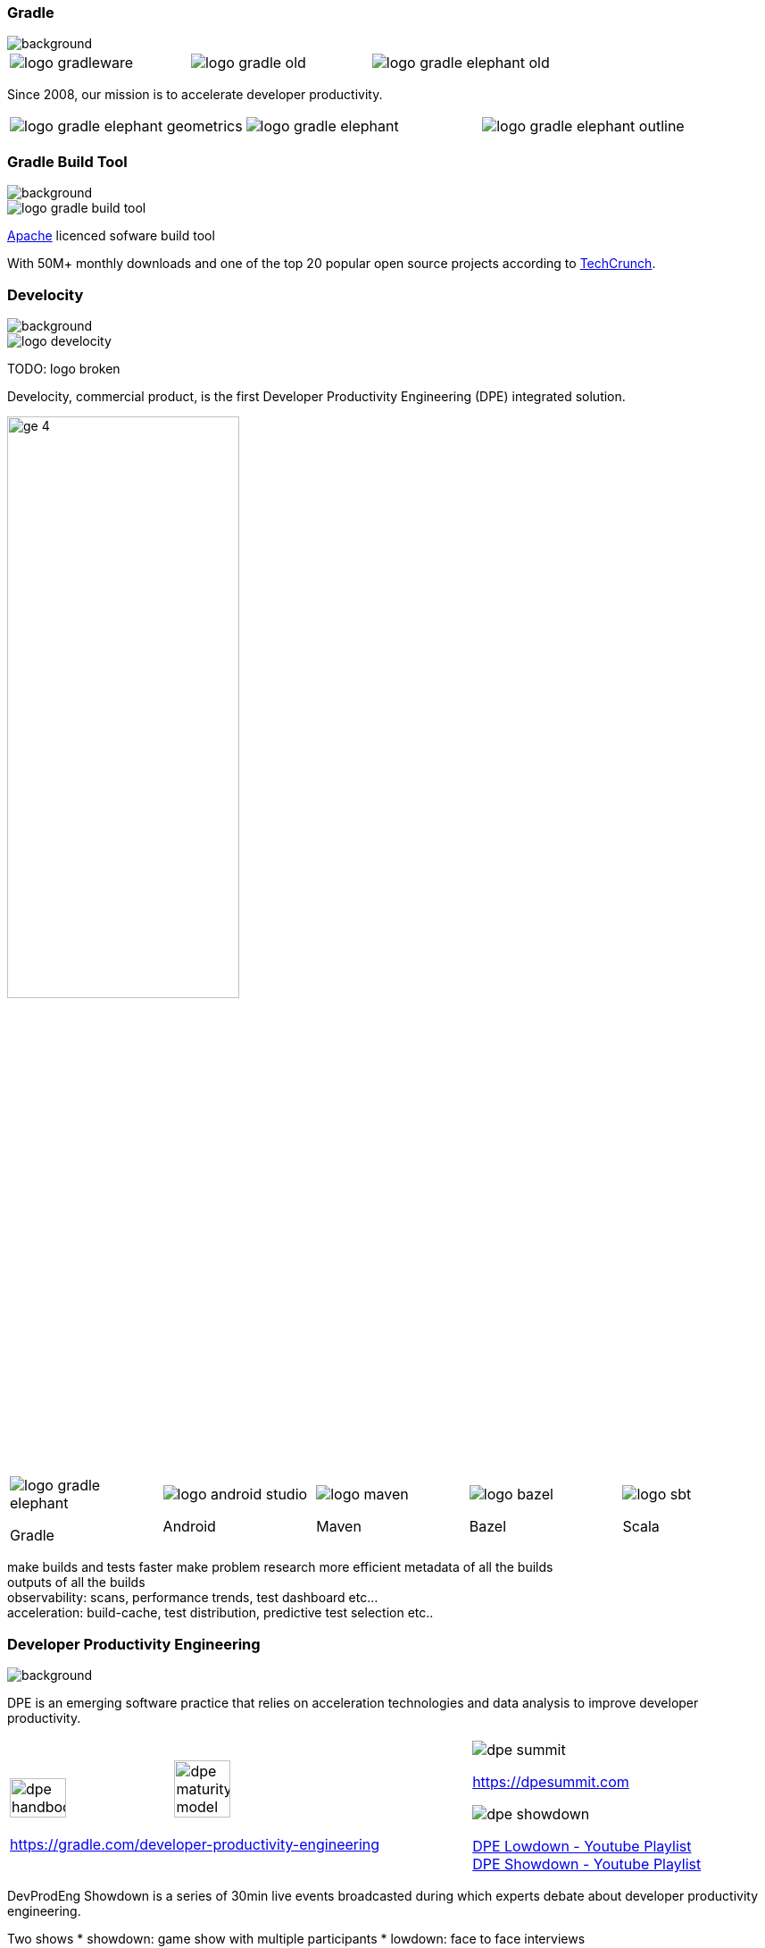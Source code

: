 === Gradle
image::gradle/bg-1.png[background, ssize=cover]

[cols="^.^1,^.^1,^.^1",frame=none,grid=none,role=who-gradle]
|===
a|image::logo-gradleware.svg[]
a|image::logo-gradle-old.svg[]
a|image::logo-gradle-elephant-old.png[]
|===

Since 2008, our mission is to accelerate developer productivity.

[cols="^.^1,^.^1,^.^1",frame=none,grid=none,role=who-gradle]
|===
a|image::logo-gradle-elephant-geometrics.svg[]
a|image::logo-gradle-elephant.svg[]
a|image::logo-gradle-elephant-outline.svg[]
|===


[%notitle]
=== Gradle Build Tool
image::gradle/bg-1.png[background, size=cover]

image::logo-gradle-build-tool.svg[role=product-logo-as-title]

https://github.com/gradle/gradle/blob/master/LICENSE[Apache] licenced sofware build tool

With 50M+ monthly downloads and one of the top 20 popular open source projects according to https://techcrunch.com/2017/04/07/tracking-the-explosive-growth-of-open-source-software/[TechCrunch].


[%notitle]
=== Develocity
image::gradle/bg-1.png[background, size=cover]

image::logo-develocity.svg[role=product-logo-as-title]

TODO: logo broken

Develocity, commercial product, is the first Developer Productivity Engineering (DPE) integrated solution.

image::gradle/ge-4.png[width=55%]

[cols="^.^1,^.^1,^.^1,^.^1,^.^1",frame=none,grid=none,role=who-ge]
|===
a|image::logo-gradle-elephant.svg[]

Gradle
a|image::logo-android-studio.png[]

Android
a|image::logo-maven.svg[]

Maven
a|image::logo-bazel.svg[]

Bazel
a|image::logo-sbt.svg[]

Scala
|===

[.notes]
--
make builds and tests faster
make problem research more efficient
metadata of all the builds +
outputs of all the builds +
observability: scans, performance trends, test dashboard etc... +
acceleration: build-cache, test distribution, predictive test selection etc..
--


=== Developer Productivity Engineering
image::gradle/bg-1.png[background, size=cover]

DPE is an emerging software practice that relies on acceleration technologies and data analysis to improve developer productivity.

[cols="^.^2,^.^1",frame=none,grid=none]
|===
a|image:dpe-handbook.webp[width=35%] image:dpe-maturity-model.webp[width=35%]

[.small]
https://gradle.com/developer-productivity-engineering
a|image::dpe-summit.webp[]

[.small]
https://dpesummit.com

image::dpe-showdown.jpeg[]

[.small]
link:https://www.youtube.com/playlist?list=PLLQbIfXVLZqG0_Hg_yHLCrphP2gmhNZE1[DPE Lowdown - Youtube Playlist] +
link:https://www.youtube.com/playlist?list=PLLQbIfXVLZqHiRLgGIsFI9D5CRhhjCSAi[DPE Showdown - Youtube Playlist]
|===


[.notes]
--
DevProdEng Showdown is a series of 30min live events broadcasted during which experts debate about developer productivity engineering.

Two shows
* showdown: game show with multiple participants
* lowdown: face to face interviews

How Netflix, Google, Slack, LinkedIn and other teams do DPE?
--

=== Build Scan®
image::gradle/bg-1.png[background, size=cover]

TODO: Update screenshot

A permanent record of what happens during a build.

image::buildscan-example.png[]

image:build-scan-link.svg[link=https://scans.gradle.com/s/rcqiowuogd2xu]

[.notes]
--
We will use build scans during this task to illustrate some points.
--

